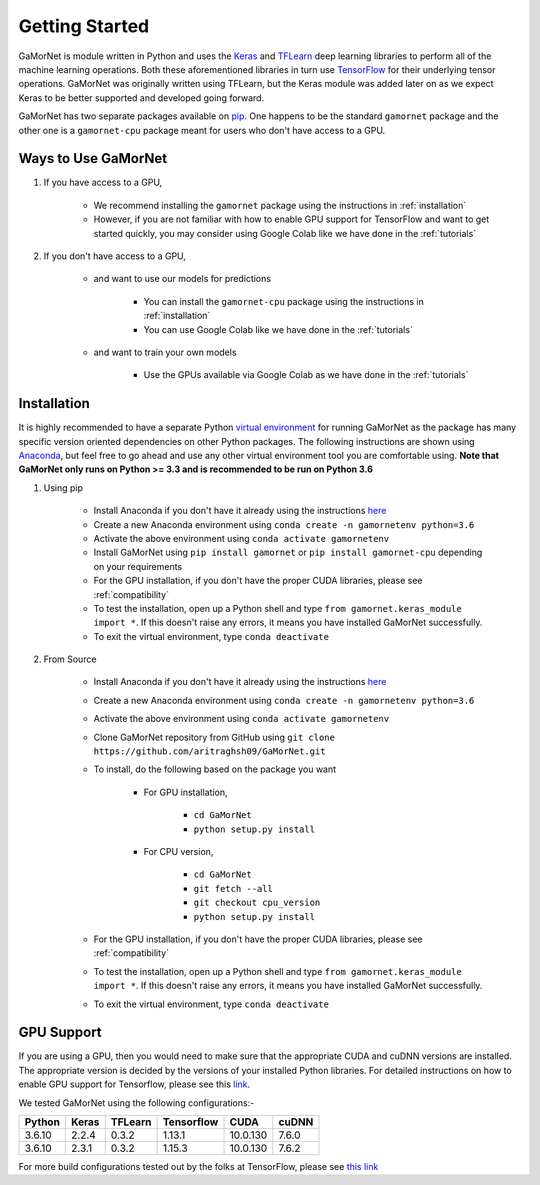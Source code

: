 .. _getting_started:

Getting Started
===============

GaMorNet is module written in Python and uses the `Keras <https://keras.io>`_ and `TFLearn <http://tflearn.org>`_ deep learning libraries to perform all of the machine learning operations. Both these aforementioned libraries in turn use `TensorFlow <https://www.tensorflow.org>`_ for their underlying tensor operations. GaMorNet was originally written using TFLearn, but the Keras module was added later on as we expect Keras to be better supported and developed going forward. 

GaMorNet has two separate packages available on `pip <https://pypi.org>`_. One happens to be the standard ``gamornet`` package and the other one is a ``gamornet-cpu`` package meant for users who don't have access to a GPU. 

Ways to Use GaMorNet
--------------------

#. If you have access to a GPU,

        * We recommend installing the ``gamornet`` package using the instructions in :ref:`installation`
        * However, if you are not familiar with how to enable GPU support for TensorFlow and want to get started quickly, you may consider using Google Colab like we have done in the :ref:`tutorials`


#. If you don't have access to a GPU, 
    
    * and want to use our models for predictions
    
        * You can install the ``gamornet-cpu`` package using the instructions in :ref:`installation`
        * You can use Google Colab like we have done in the :ref:`tutorials`

    * and want to train your own models

        * Use the GPUs available via Google Colab as we have done in the :ref:`tutorials`



.. _installation:

Installation
-------------

It is highly recommended to have a separate Python `virtual environment <https://medium.com/@pinareceaktan/what-is-this-virtual-environments-in-python-and-why-anyone-ever-needs-them-7e3e682f9d2>`_ for running GaMorNet as the package has many specific version oriented dependencies on other Python packages. The following instructions are shown using `Anaconda <https://www.anaconda.com/products/individual>`_, but feel free to go ahead and use any other virtual environment tool you are comfortable using. **Note that GaMorNet only runs on Python >= 3.3 and is recommended to be run on Python 3.6**

1. Using pip

    * Install Anaconda if you don't have it already using the instructions `here <https://www.anaconda.com/products/individual>`_

    * Create a new Anaconda environment using ``conda create -n gamornetenv python=3.6``

    * Activate the above environment using ``conda activate gamornetenv``

    * Install GaMorNet using ``pip install gamornet`` or ``pip install gamornet-cpu`` depending on your requirements

    * For the GPU installation, if you don't have the proper CUDA libraries, please see :ref:`compatibility`

    * To test the installation, open up a Python shell and type ``from gamornet.keras_module import *``. If this doesn't raise any errors, it means you have installed GaMorNet successfully. 

    * To exit the virtual environment, type ``conda deactivate``



2. From Source

    * Install Anaconda if you don't have it already using the instructions `here <https://www.anaconda.com/products/individual>`_

    * Create a new Anaconda environment using ``conda create -n gamornetenv python=3.6``

    * Activate the above environment using ``conda activate gamornetenv``

    * Clone GaMorNet repository from GitHub using ``git clone https://github.com/aritraghsh09/GaMorNet.git``

    * To install, do the following based on the package you want

        * For GPU installation,

            * ``cd GaMorNet``
            * ``python setup.py install``

        * For CPU version,

            * ``cd GaMorNet``
            * ``git fetch --all``
            * ``git checkout cpu_version``
            * ``python setup.py install``

    * For the GPU installation, if you don't have the proper CUDA libraries, please see :ref:`compatibility`

    * To test the installation, open up a Python shell and type ``from gamornet.keras_module import *``. If this doesn't raise any errors, it means you have installed GaMorNet successfully. 

    * To exit the virtual environment, type ``conda deactivate``


.. _compatibility:

GPU Support
------------

If you are using a GPU, then you would need to make sure that the appropriate CUDA and cuDNN versions are installed. The appropriate version is decided by the versions of your installed Python libraries. For detailed instructions on how to enable GPU support for Tensorflow, please see this `link <https://www.tensorflow.org/install/gpu>`_. 

We tested GaMorNet using the following configurations:-

===========  =========  ========== ========== ========== ==========
Python       Keras      TFLearn    Tensorflow CUDA       cuDNN
===========  =========  ========== ========== ========== ==========
3.6.10       2.2.4      0.3.2      1.13.1     10.0.130   7.6.0
3.6.10       2.3.1      0.3.2      1.15.3     10.0.130   7.6.2
===========  =========  ========== ========== ========== ==========

For more build configurations tested out by the folks at TensorFlow, please see `this link <https://www.tensorflow.org/install/source#linux>`_



